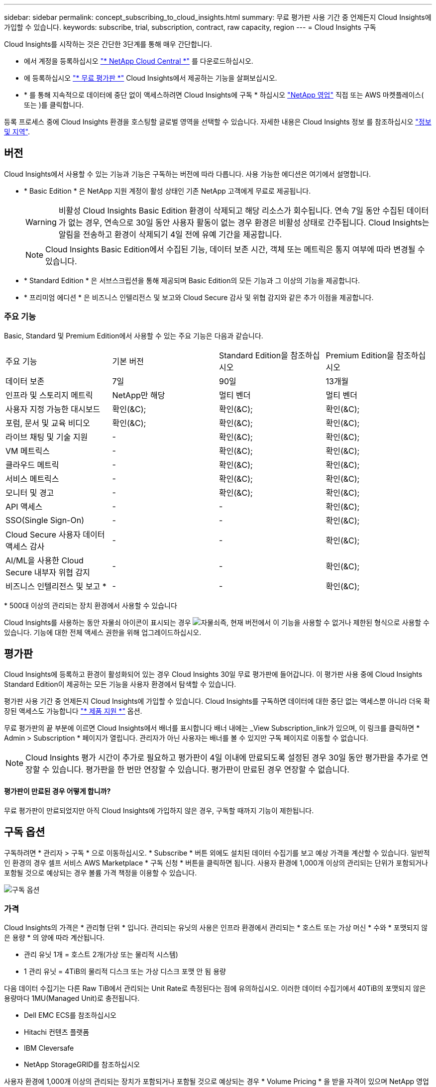 ---
sidebar: sidebar 
permalink: concept_subscribing_to_cloud_insights.html 
summary: 무료 평가판 사용 기간 중 언제든지 Cloud Insights에 가입할 수 있습니다. 
keywords: subscribe, trial, subscription, contract, raw capacity, region 
---
= Cloud Insights 구독


Cloud Insights를 시작하는 것은 간단한 3단계를 통해 매우 간단합니다.

* 에서 계정을 등록하십시오 link:https://cloud.netapp.com/["* NetApp Cloud Central *"] 를 다운로드하십시오.
* 에 등록하십시오 link:https://cloud.netapp.com/cloud-insights["* 무료 평가판 *"] Cloud Insights에서 제공하는 기능을 살펴보십시오.
* * 를 통해 지속적으로 데이터에 중단 없이 액세스하려면 Cloud Insights에 구독 * 하십시오 link:https://www.netapp.com/us/forms/sales-inquiry/cloud-insights-sales-inquiries.aspx["NetApp 영업"] 직접 또는 AWS 마켓플레이스( 또는 )를 클릭합니다.


등록 프로세스 중에 Cloud Insights 환경을 호스팅할 글로벌 영역을 선택할 수 있습니다. 자세한 내용은 Cloud Insights 정보 를 참조하십시오 link:security_information_and_region.html["정보 및 지역"].



== 버전

Cloud Insights에서 사용할 수 있는 기능과 기능은 구독하는 버전에 따라 다릅니다. 사용 가능한 에디션은 여기에서 설명합니다.

* * Basic Edition * 은 NetApp 지원 계정이 활성 상태인 기존 NetApp 고객에게 무료로 제공됩니다.
+

WARNING: 비활성 Cloud Insights Basic Edition 환경이 삭제되고 해당 리소스가 회수됩니다. 연속 7일 동안 수집된 데이터가 없는 경우, 연속으로 30일 동안 사용자 활동이 없는 경우 환경은 비활성 상태로 간주됩니다. Cloud Insights는 알림을 전송하고 환경이 삭제되기 4일 전에 유예 기간을 제공합니다.

+

NOTE: Cloud Insights Basic Edition에서 수집된 기능, 데이터 보존 시간, 객체 또는 메트릭은 통지 여부에 따라 변경될 수 있습니다.

* * Standard Edition * 은 서브스크립션을 통해 제공되며 Basic Edition의 모든 기능과 그 이상의 기능을 제공합니다.
* * 프리미엄 에디션 * 은 비즈니스 인텔리전스 및 보고와 Cloud Secure 감사 및 위협 감지와 같은 추가 이점을 제공합니다.




=== 주요 기능

Basic, Standard 및 Premium Edition에서 사용할 수 있는 주요 기능은 다음과 같습니다.

[cols=".<,.^,.^,.^"]
|===


| 주요 기능 | 기본 버전 | Standard Edition을 참조하십시오 | Premium Edition을 참조하십시오 


| 데이터 보존 | 7일 | 90일 | 13개월 


| 인프라 및 스토리지 메트릭 | NetApp만 해당 | 멀티 벤더 | 멀티 벤더 


| 사용자 지정 가능한 대시보드 | 확인(&C); | 확인(&C); | 확인(&C); 


| 포럼, 문서 및 교육 비디오 | 확인(&C); | 확인(&C); | 확인(&C); 


| 라이브 채팅 및 기술 지원 | - | 확인(&C); | 확인(&C); 


| VM 메트릭스 | - | 확인(&C); | 확인(&C); 


| 클라우드 메트릭 | - | 확인(&C); | 확인(&C); 


| 서비스 메트릭스 | - | 확인(&C); | 확인(&C); 


| 모니터 및 경고 | - | 확인(&C); | 확인(&C); 


| API 액세스 | - | - | 확인(&C); 


| SSO(Single Sign-On) | - | - | 확인(&C); 


| Cloud Secure 사용자 데이터 액세스 감사 | - | - | 확인(&C); 


| AI/ML을 사용한 Cloud Secure 내부자 위협 감지 | - | - | 확인(&C); 


| 비즈니스 인텔리전스 및 보고 * | - | - | 확인(&C); 
|===
&#42; 500대 이상의 관리되는 장치 환경에서 사용할 수 있습니다

Cloud Insights를 사용하는 동안 자물쇠 아이콘이 표시되는 경우 image:padlock.png["자물쇠"]즉, 현재 버전에서 이 기능을 사용할 수 없거나 제한된 형식으로 사용할 수 있습니다. 기능에 대한 전체 액세스 권한을 위해 업그레이드하십시오.



== 평가판

Cloud Insights에 등록하고 환경이 활성화되어 있는 경우 Cloud Insights 30일 무료 평가판에 들어갑니다. 이 평가판 사용 중에 Cloud Insights Standard Edition이 제공하는 모든 기능을 사용자 환경에서 탐색할 수 있습니다.

평가판 사용 기간 중 언제든지 Cloud Insights에 가입할 수 있습니다. Cloud Insights를 구독하면 데이터에 대한 중단 없는 액세스뿐 아니라 더욱 확장된 액세스도 가능합니다 link:https://docs.netapp.com/us-en/cloudinsights/concept_requesting_support.html["* 제품 지원 *"] 옵션.

무료 평가판의 끝 부분에 이르면 Cloud Insights에서 배너를 표시합니다 배너 내에는 _View Subscription_link가 있으며, 이 링크를 클릭하면 * Admin > Subscription * 페이지가 열립니다. 관리자가 아닌 사용자는 배너를 볼 수 있지만 구독 페이지로 이동할 수 없습니다.


NOTE: Cloud Insights 평가 시간이 추가로 필요하고 평가판이 4일 이내에 만료되도록 설정된 경우 30일 동안 평가판을 추가로 연장할 수 있습니다. 평가판을 한 번만 연장할 수 있습니다. 평가판이 만료된 경우 연장할 수 없습니다.



==== 평가판이 만료된 경우 어떻게 합니까?

무료 평가판이 만료되었지만 아직 Cloud Insights에 가입하지 않은 경우, 구독할 때까지 기능이 제한됩니다.



== 구독 옵션

구독하려면 * 관리자 > 구독 * 으로 이동하십시오. * Subscribe * 버튼 외에도 설치된 데이터 수집기를 보고 예상 가격을 계산할 수 있습니다. 일반적인 환경의 경우 셀프 서비스 AWS Marketplace * 구독 신청 * 버튼을 클릭하면 됩니다. 사용자 환경에 1,000개 이상의 관리되는 단위가 포함되거나 포함될 것으로 예상되는 경우 볼륨 가격 책정을 이용할 수 있습니다.

image:SubscriptionCompareTable-2.png["구독 옵션"]



=== 가격

Cloud Insights의 가격은 * 관리형 단위 * 입니다. 관리되는 유닛의 사용은 인프라 환경에서 관리되는 * 호스트 또는 가상 머신 * 수와 * 포맷되지 않은 용량 * 의 양에 따라 계산됩니다.

* 관리 유닛 1개 = 호스트 2개(가상 또는 물리적 시스템)
* 1 관리 유닛 = 4TiB의 물리적 디스크 또는 가상 디스크 포맷 안 됨 용량


다음 데이터 수집기는 다른 Raw TiB에서 관리되는 Unit Rate로 측정된다는 점에 유의하십시오. 이러한 데이터 수집기에서 40TiB의 포맷되지 않은 용량마다 1MU(Managed Unit)로 충전됩니다.

* Dell EMC ECS를 참조하십시오
* Hitachi 컨텐츠 플랫폼
* IBM Cleversafe
* NetApp StorageGRID를 참조하십시오


사용자 환경에 1,000개 이상의 관리되는 장치가 포함되거나 포함될 것으로 예상되는 경우 * Volume Pricing * 을 받을 자격이 있으며 NetApp 영업 팀에 연락하여 구독을 신청하라는 메시지가 표시됩니다. 을 참조하십시오 <<how-do-i-subscribe,아래에 있습니다>> 를 참조하십시오.



=== 서브스크립션 비용 예측

구독 계산기는 데이터 수집기에서 보고하는 포맷되지 않은 용량과 호스트 수를 기준으로 월별 Cloud Insights의 예상 정가를 제공합니다. 현재 값은 _Hosts_ 및 _Unformatted Capacity_ 필드에 미리 채워집니다. 다른 값을 입력하여 예상 향후 성장을 계획할 수 있습니다.

예상 정가 비용은 가입 기간에 따라 달라집니다.


NOTE: 계산기는 추정 용도로만 사용됩니다. 구독하면 정확한 가격이 설정됩니다.



== 가입하려면 어떻게 해야 합니까?

관리 유닛 수가 1,000개 미만인 경우 NetApp 세일즈 또는 을 통해 구독할 수 있습니다 <<self-subscribe-via-aws-marketplace,자체 구독>> 출처: AWS Marketplace



=== NetApp Sales Direct를 통해 구독하십시오

예상 관리 단위 수가 1,000 이상인 경우 를 클릭합니다 link:https://www.netapp.com/us/forms/sales-inquiry/cloud-insights-sales-inquiries.aspx["* 영업팀에 문의 *"] NetApp 세일즈 팀을 통해 구독하는 단추

Cloud Insights 환경에 유료 가입을 적용하려면 NetApp 세일즈 담당자에게 Cloud Insights * 일련 번호 * 를 제공해야 합니다. 일련 번호는 Cloud Insights 평가판 환경을 고유하게 식별하며 * 관리자 > 가입 * 페이지에서 찾을 수 있습니다.



=== AWS Marketplace를 통해 직접 구독


NOTE: 기존 Cloud Insights 평가판 계정에 AWS Marketplace 구독을 적용하려면 계정 소유자 또는 관리자여야 합니다. 또한 AWS(Amazon Web Services) 계정이 있어야 합니다.

지금 가입 * 버튼을 클릭하면 AWS가 열립니다 link:https://aws.amazon.com/marketplace/pp/B07HM8QQGY["Cloud Insights"] 구독을 완료할 수 있는 구독 페이지입니다. 계산기에 입력한 값은 AWS 가입 페이지에 채워지지 않습니다. 이 페이지에서 총 관리 단위 수를 입력해야 합니다.

총 관리 단위 수를 입력하고 12개월 또는 36개월 가입 기간을 선택한 후 * 계정 설정 * 을 클릭하여 가입 프로세스를 완료합니다.

AWS 가입 프로세스가 완료되면 Cloud Insights 환경으로 되돌아갑니다. 또는 환경이 더 이상 활성 상태가 아니면(예: 로그아웃됨) Cloud Central 로그인 페이지로 이동합니다. Cloud Insights에 다시 로그인하면 구독이 활성화됩니다.


NOTE: AWS Marketplace 페이지에서 * 계정 설정 * 을 클릭한 후 1시간 이내에 AWS 가입 프로세스를 완료해야 합니다. 1시간 이내에 완료하지 않으면 * 계정 설정 * 을 다시 클릭하여 프로세스를 완료해야 합니다.

문제가 있고 가입 프로세스가 제대로 완료되지 않으면 환경에 로그인할 때 "평가판 버전" 배너가 계속 표시됩니다. 이 경우 * Admin > Subscription * 으로 이동하여 구독 프로세스를 반복할 수 있습니다.



== 가입 모드

가입이 활성화되면 * 관리자 > 구독 * 페이지에서 구독 상태 및 관리되는 유닛 사용을 확인할 수 있습니다.

image:Subscription_Summary.png["구독 상태"]

구독 상태 페이지에는 다음이 표시됩니다.

* 현재 구독 또는 활성 버전
* 구독에 대한 세부 정보
* 호스트 및 용량에 대한 분석 수를 포함한 현재 관리되는 유닛 사용량



NOTE: Unformatted Capacity Managed Unit 수는 환경의 총 물리적 용량의 합계를 반영하며 가장 가까운 관리되는 단위로 반올림됩니다.



=== 구독 사용량을 초과하면 어떻게 됩니까?

관리되는 장치 사용량이 전체 구독 금액의 80%, 90% 및 100%를 초과하면 경고가 표시됩니다.

|===


| * 사용량이 다음을 초과할 경우: * | * 이 경우/권장되는 작업은 다음과 같습니다. * 


| * 80% * | 정보 배너가 표시됩니다. 별도의 조치가 필요하지 않습니다. 


| * 90% * | 경고 배너가 표시됩니다. 구독한 관리 단위 수를 늘릴 수 있습니다. 


| * 100% * | 오류 배너가 표시되고 다음 중 하나를 수행할 때까지 기능이 제한됩니다. * 구독한 관리 단위 수를 늘리도록 구독 수정 * 관리되는 유닛 사용량이 구독한 금액 이하가 되도록 데이터 수집기 제거 
|===


=== 설치된 데이터 수집기

데이터 수집기 보기 * 버튼을 클릭하여 설치된 데이터 수집기 목록을 확장합니다.

image:Subscription_Installed_Data_Collectors.png["데이터 수집기"]

Data Collector 섹션에는 사용자 환경에 설치된 Data Collector와 각 장치에 대한 관리 유닛 내역이 표시됩니다.


NOTE: 관리 단위의 합계는 상태 섹션의 데이터 수집기 수와 약간 다를 수 있습니다. 관리 단위 수가 가장 가까운 관리 단위로 반올림되기 때문입니다. Data Collector 목록에서 이러한 숫자의 합계는 상태 섹션의 총 관리 단위 수보다 약간 높을 수 있습니다. 상태 섹션에는 구독에 대한 실제 관리 단위 수가 반영됩니다.

사용량이 구독 금액을 거의 또는 초과하는 경우 "점 3개" 메뉴를 클릭하고 * 삭제 * 를 선택하여 이 목록의 데이터 수집기를 삭제할 수 있습니다.



== 직접 구독하고 평가판을 건너뛰십시오

에서 직접 Cloud Insights를 구독할 수도 있습니다 link:https://aws.amazon.com/marketplace/pp/B07HM8QQGY["AWS 마켓플레이스 를 참조하십시오"]를 선택합니다. 가입이 완료되고 환경이 설정되면 즉시 가입됩니다.



== 권한 ID 추가

Cloud Insights와 함께 번들로 제공되는 유효한 NetApp 제품을 보유한 경우 해당 제품 일련 번호를 기존 Cloud Insights 구독에 추가할 수 있습니다. 예를 들어, NetApp Astra를 구입했고 Cloud Insights가 Astra 거래와 함께 번들로 제공된 경우, Cloud Insights의 가입을 식별하는 데 Astra 라이센스 일련 번호를 사용할 수 있습니다. Cloud Insights는 _ 소유 권한 ID _ 을(를) 참조합니다.

Cloud Insights 구독에 자격 ID를 추가하려면 * 관리자 > 구독 * 페이지에서 _ + 자격 ID _ 를 클릭합니다.

image:Subscription_AddEntitlementID.png["구독에 권한 ID를 추가합니다"]
